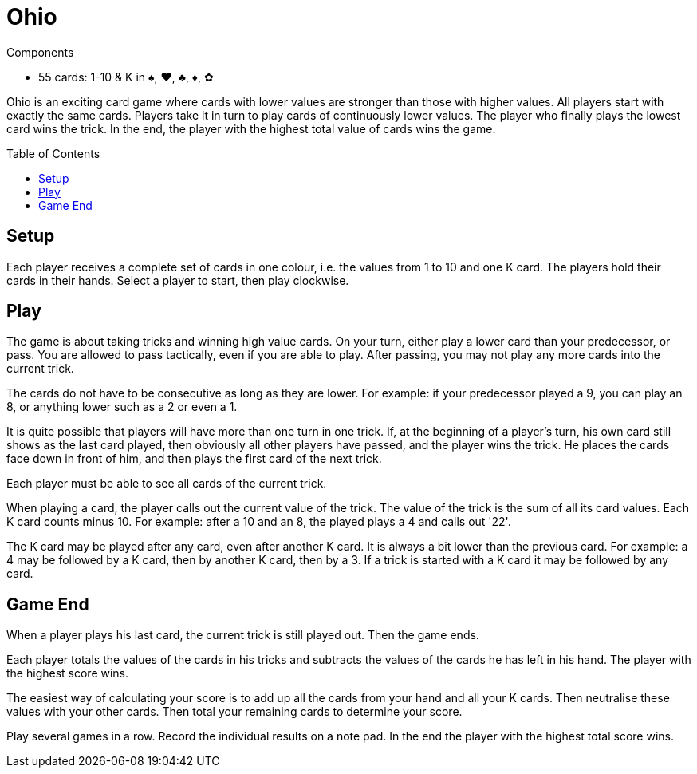 = Ohio
:toc: preamble
:toclevels: 4
:icons: font

[.ssd-components]
.Components
****
* 55 cards: 1-10 & K in ♠, ♥, ♣, ♦, ✿
****

Ohio is an exciting card game where cards with lower values are stronger than those with higher values.
All players start with exactly the same cards.
Players take it in turn to play cards of continuously lower values.
The player who finally plays the lowest card wins the trick.
In the end, the player with the highest total value of cards wins the game.


== Setup

Each player receives a complete set of cards in one colour, i.e. the values from 1 to 10 and one K card.
The players hold their cards in their hands.
Select a player to start, then play clockwise.


== Play

The game is about taking tricks and winning high value cards.
On your turn, either play a lower card than your predecessor, or pass.
You are allowed to pass tactically, even if you are able to play.
After passing, you may not play any more cards into the current trick.

The cards do not have to be consecutive as long as they are lower.
For example: if your predecessor played a 9, you can play an 8, or anything lower such as a 2 or even a 1.

It is quite possible that players will have more than one turn in one trick.
If, at the beginning of a player's turn, his own card still shows as the last card played, then obviously all other players have passed, and the player wins the trick.
He places the cards face down in front of him, and then plays the first card of the next trick.

Each player must be able to see all cards of the current trick.

When playing a card, the player calls out the current value of the trick.
The value of the trick is the sum of all its card values.
Each K card counts minus 10.
For example: after a 10 and an 8, the played plays a 4 and calls out '22'.

The K card may be played after any card, even after another K card.
It is always a bit lower than the previous card.
For example: a 4 may be followed by a K card, then by another K card, then by a 3.
If a trick is started with a K card it may be followed by any card.


== Game End

When a player plays his last card, the current trick is still played out.
Then the game ends.

Each player totals the values of the cards in his tricks and subtracts the values of the cards he has left in his hand.
The player with the highest score wins.

The easiest way of calculating your score is to add up all the cards from your hand and all your K cards.
Then neutralise these values with your other cards.
Then total your remaining cards to determine your score.

Play several games in a row.
Record the individual results on a note pad.
In the end the player with the highest total score wins.
